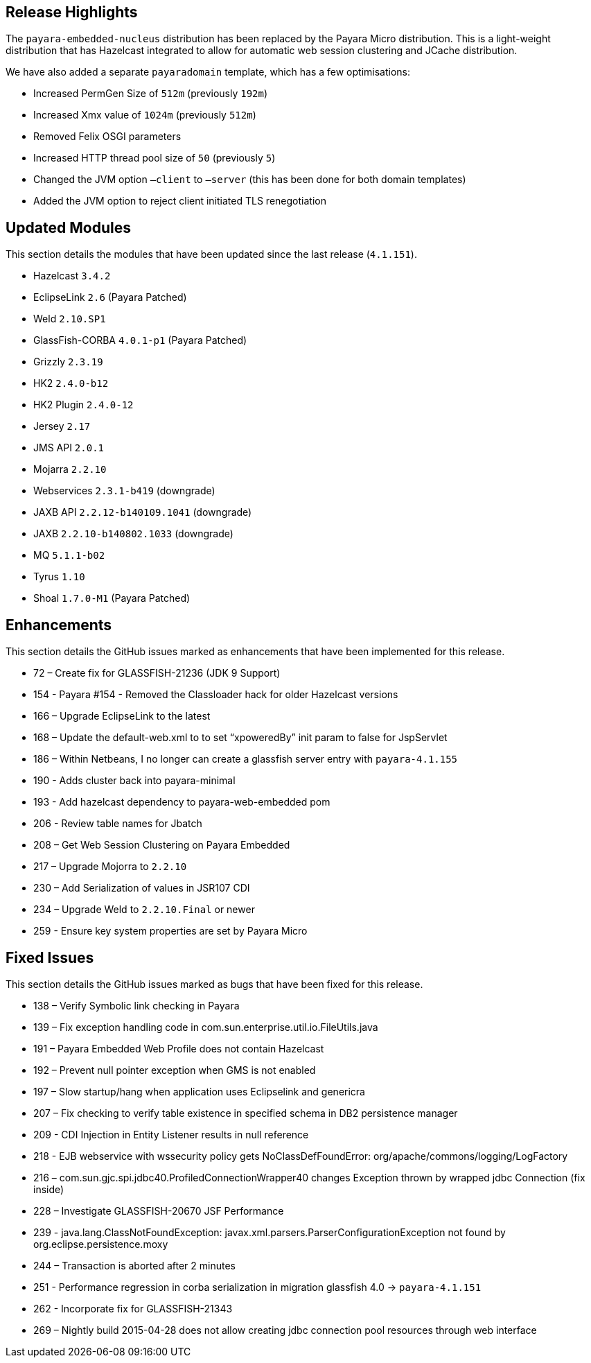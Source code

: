 [[release-highlights]]
Release Highlights
------------------

The `payara-embedded-nucleus` distribution has been replaced by the Payara Micro distribution. This is a light-weight distribution that has Hazelcast integrated to allow for automatic web session clustering and JCache distribution.

We have also added a separate `payaradomain` template, which has a few optimisations:

* Increased PermGen Size of `512m` (previously `192m`)
* Increased Xmx value of `1024m` (previously `512m`)
* Removed Felix OSGI parameters
* Increased HTTP thread pool size of `50` (previously `5`)
* Changed the JVM option `–client` to `–server` (this has been done for both domain templates)
* Added the JVM option to reject client initiated TLS renegotiation 


[[updated-modules]]
Updated Modules
---------------

This section details the modules that have been updated since the last release (`4.1.151`).

* Hazelcast `3.4.2`
* EclipseLink `2.6` (Payara Patched)
* Weld `2.10.SP1`
* GlassFish-CORBA `4.0.1-p1` (Payara Patched)
* Grizzly `2.3.19`
* HK2 `2.4.0-b12`
* HK2 Plugin `2.4.0-12`
* Jersey `2.17`
* JMS API `2.0.1`
* Mojarra `2.2.10`
* Webservices `2.3.1-b419` (downgrade)
* JAXB API `2.2.12-b140109.1041` (downgrade)
* JAXB `2.2.10-b140802.1033` (downgrade)
* MQ `5.1.1-b02`
* Tyrus `1.10`
* Shoal `1.7.0-M1` (Payara Patched)
 
[[enhancements]]
Enhancements
------------

This section details the GitHub issues marked as enhancements that have been implemented for this release.

* 72 – Create fix for GLASSFISH-21236 (JDK 9 Support)
* 154 - Payara #154 - Removed the Classloader hack for older Hazelcast versions
* 166 – Upgrade EclipseLink to the latest
* 168 – Update the default-web.xml to to set “xpoweredBy” init param to false for JspServlet
* 186 – Within Netbeans, I no longer can create a glassfish server entry with `payara-4.1.155`
* 190 - Adds cluster back into payara-minimal
* 193 - Add hazelcast dependency to payara-web-embedded pom
* 206 - Review table names for Jbatch
* 208 – Get Web Session Clustering on Payara Embedded
* 217 – Upgrade Mojorra to `2.2.10`
* 230 – Add Serialization of values in JSR107 CDI
* 234 – Upgrade Weld to `2.2.10.Final` or newer
* 259 - Ensure key system properties are set by Payara Micro

[[fixed-issues]]
Fixed Issues
------------

This section details the GitHub issues marked as bugs that have been fixed for this release.

* 138 – Verify Symbolic link checking in Payara
* 139 – Fix exception handling code in com.sun.enterprise.util.io.FileUtils.java
* 191 – Payara Embedded Web Profile does not contain Hazelcast
* 192 – Prevent null pointer exception when GMS is not enabled
* 197 – Slow startup/hang when application uses Eclipselink and genericra
* 207 – Fix checking to verify table existence in specified schema in DB2 persistence manager
* 209 - CDI Injection in Entity Listener results in null reference
* 218 - EJB webservice with wssecurity policy gets NoClassDefFoundError: org/apache/commons/logging/LogFactory
* 216 – com.sun.gjc.spi.jdbc40.ProfiledConnectionWrapper40 changes Exception thrown by wrapped jdbc Connection (fix inside)
* 228 – Investigate GLASSFISH-20670 JSF Performance
* 239 - java.lang.ClassNotFoundException: javax.xml.parsers.ParserConfigurationException not found by org.eclipse.persistence.moxy
* 244 – Transaction is aborted after 2 minutes
* 251 - Performance regression in corba serialization in migration glassfish 4.0 -> `payara-4.1.151`
* 262 - Incorporate fix for GLASSFISH-21343
* 269 – Nightly build 2015-04-28 does not allow creating jdbc connection pool resources through web interface
